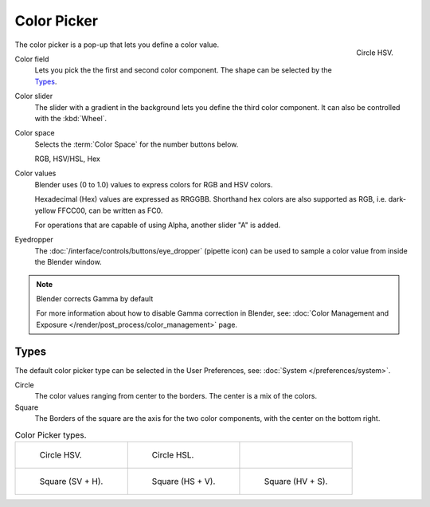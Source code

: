 .. _ui-color-picker:

************
Color Picker
************

.. figure:: /images/interface_controls_templates_color-picker_circle-hsv.png
   :align: right

   Circle HSV.

The color picker is a pop-up that lets you define a color value.

Color field
   Lets you pick the the first and second color component. The shape can be selected by the `Types`_.
Color slider
   The slider with a gradient in the background lets you define the third color component.
   It can also be controlled with the :kbd:`Wheel`.

Color space
   Selects the :term:`Color Space` for the number buttons below.

   RGB, HSV/HSL, Hex
Color values
   Blender uses (0 to 1.0) values to express colors for RGB and HSV colors.

   Hexadecimal (Hex) values are expressed as RRGGBB.
   Shorthand hex colors are also supported as RGB,
   i.e. dark-yellow FFCC00, can be written as FC0.

   For operations that are capable of using Alpha,
   another slider "A" is added.
Eyedropper
   The :doc:`/interface/controls/buttons/eye_dropper` (pipette icon) can be used
   to sample a color value from inside the Blender window.

.. note:: Blender corrects Gamma by default

   For more information about how to disable Gamma correction in Blender,
   see: :doc:`Color Management and Exposure </render/post_process/color_management>` page.


Types
=====

The default color picker type can be selected in the User Preferences,
see: :doc:`System </preferences/system>`.

Circle
   The color values ranging from center to the borders. The center is a mix of the colors.
Square
   The Borders of the square are the axis for the two color components, with the center on the bottom right.

.. list-table:: Color Picker types.

   * - .. figure:: /images/interface_controls_templates_color-picker_circle-hsv.png

          Circle HSV.

     - .. figure:: /images/interface_controls_templates_color-picker_circle-hsl.png

          Circle HSL.

     - ..

   * - .. figure:: /images/interface_controls_templates_color-picker_square-sv-h.png

          Square (SV + H).

     - .. figure:: /images/interface_controls_templates_color-picker_square-hs-v.png

          Square (HS + V).

     - .. figure:: /images/interface_controls_templates_color-picker_square-hv-s.png

          Square (HV + S).
